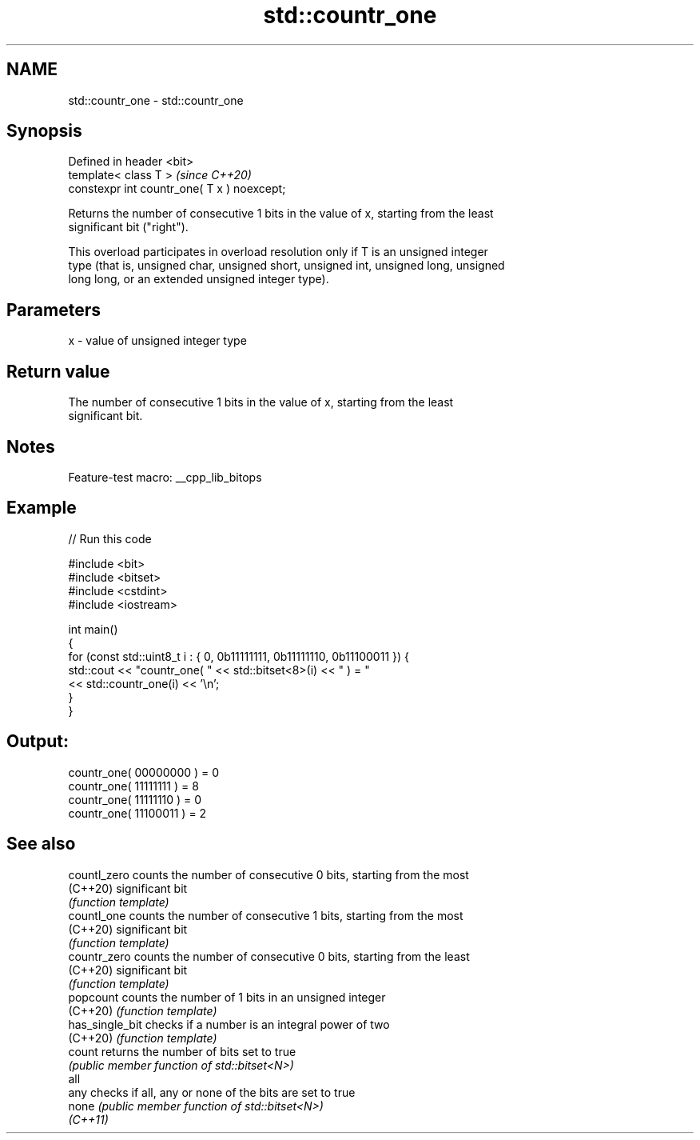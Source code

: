 .TH std::countr_one 3 "2022.07.31" "http://cppreference.com" "C++ Standard Libary"
.SH NAME
std::countr_one \- std::countr_one

.SH Synopsis
   Defined in header <bit>
   template< class T >                        \fI(since C++20)\fP
   constexpr int countr_one( T x ) noexcept;

   Returns the number of consecutive 1 bits in the value of x, starting from the least
   significant bit ("right").

   This overload participates in overload resolution only if T is an unsigned integer
   type (that is, unsigned char, unsigned short, unsigned int, unsigned long, unsigned
   long long, or an extended unsigned integer type).

.SH Parameters

   x - value of unsigned integer type

.SH Return value

   The number of consecutive 1 bits in the value of x, starting from the least
   significant bit.

.SH Notes

   Feature-test macro: __cpp_lib_bitops

.SH Example


// Run this code

 #include <bit>
 #include <bitset>
 #include <cstdint>
 #include <iostream>

 int main()
 {
     for (const std::uint8_t i : { 0, 0b11111111, 0b11111110, 0b11100011 }) {
         std::cout << "countr_one( " << std::bitset<8>(i) << " ) = "
                   << std::countr_one(i) << '\\n';
     }
 }

.SH Output:

 countr_one( 00000000 ) = 0
 countr_one( 11111111 ) = 8
 countr_one( 11111110 ) = 0
 countr_one( 11100011 ) = 2

.SH See also

   countl_zero    counts the number of consecutive 0 bits, starting from the most
   (C++20)        significant bit
                  \fI(function template)\fP
   countl_one     counts the number of consecutive 1 bits, starting from the most
   (C++20)        significant bit
                  \fI(function template)\fP
   countr_zero    counts the number of consecutive 0 bits, starting from the least
   (C++20)        significant bit
                  \fI(function template)\fP
   popcount       counts the number of 1 bits in an unsigned integer
   (C++20)        \fI(function template)\fP
   has_single_bit checks if a number is an integral power of two
   (C++20)        \fI(function template)\fP
   count          returns the number of bits set to true
                  \fI(public member function of std::bitset<N>)\fP
   all
   any            checks if all, any or none of the bits are set to true
   none           \fI(public member function of std::bitset<N>)\fP
   \fI(C++11)\fP

